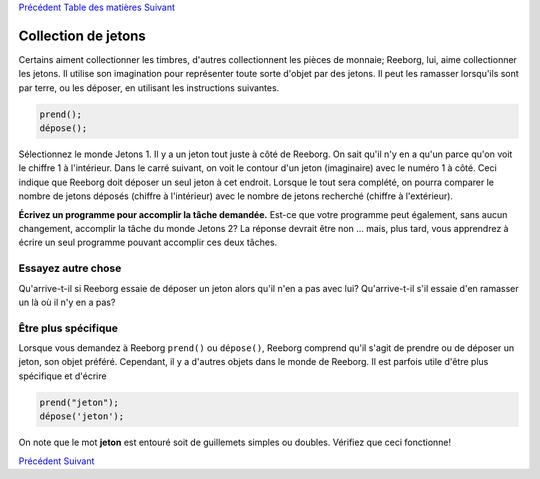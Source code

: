 `Précédent <Javascript:void(0);>`__ `Table des
matières <Javascript:void(0);>`__ `Suivant <Javascript:void(0);>`__

Collection de jetons
====================

Certains aiment collectionner les timbres, d'autres collectionnent les
pièces de monnaie; Reeborg, lui, aime collectionner les jetons. Il
utilise son imagination pour représenter toute sorte d'objet par des
jetons. Il peut les ramasser lorsqu'ils sont par terre, ou les déposer,
en utilisant les instructions suivantes.

.. code:: jscode

    prend();
    dépose();

Sélectionnez le monde Jetons 1. Il y a un jeton tout juste à côté de
Reeborg. On sait qu'il n'y en a qu'un parce qu'on voit le chiffre 1 à
l'intérieur. Dans le carré suivant, on voit le contour d'un jeton
(imaginaire) avec le numéro 1 à côté. Ceci indique que Reeborg doit
déposer un seul jeton à cet endroit. Lorsque le tout sera complété, on
pourra comparer le nombre de jetons déposés (chiffre à l'intérieur) avec
le nombre de jetons recherché (chiffre à l'extérieur).

**Écrivez un programme pour accomplir la tâche demandée.** Est-ce que
votre programme peut également, sans aucun changement, accomplir la
tâche du monde Jetons 2? La réponse devrait être non ... mais, plus
tard, vous apprendrez à écrire un seul programme pouvant accomplir ces
deux tâches.

Essayez autre chose
-------------------

Qu'arrive-t-il si Reeborg essaie de déposer un jeton alors qu'il n'en a
pas avec lui? Qu'arrive-t-il s'il essaie d'en ramasser un là où il n'y
en a pas?

Être plus spécifique
--------------------

Lorsque vous demandez à Reeborg ``prend()`` ou ``dépose()``, Reeborg
comprend qu'il s'agit de prendre ou de déposer un jeton, son objet
préféré. Cependant, il y a d'autres objets dans le monde de Reeborg. Il
est parfois utile d'être plus spécifique et d'écrire

.. code:: jscode

    prend("jeton");
    dépose('jeton');

On note que le mot **jeton** est entouré soit de guillemets simples ou
doubles. Vérifiez que ceci fonctionne!

`Précédent <Javascript:void(0);>`__ `Suivant <Javascript:void(0);>`__
